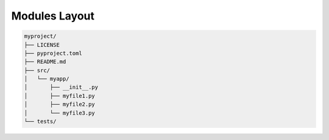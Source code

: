 Modules Layout
==============


.. code-block:: text

    myproject/
    ├── LICENSE
    ├── pyproject.toml
    ├── README.md
    ├── src/
    │   └── myapp/
    │       ├── __init__.py
    │       ├── myfile1.py
    │       ├── myfile2.py
    │       └── myfile3.py
    └── tests/
